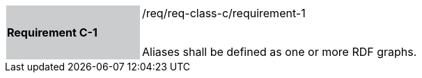 [width="90%",cols="2,6"]
|===
|*Requirement C-1* {set:cellbgcolor:#CACCCE}|/req/req-class-c/requirement-1 +
 +

Aliases shall be defined as one or more RDF graphs.
 
 {set:cellbgcolor:#FFFFFF}

|===
